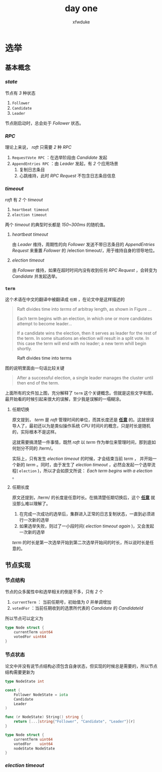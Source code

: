 #+TITLE: day one
#+AUTHOR: xfwduke

* 选举

** 基本概念

*** /state/

节点有 /3/ 种状态
1. ~Follower~
2. ~Candidate~
3. ~Leader~

节点刚启动时，总会处于 /Follower/ 状态。

*** /RPC/

理论上来说， /raft/ 只需要 /2/ 种 /RPC/

1. ~RequestVote RPC~ ：在选举阶段由 /Candidate/ 发起
2. ~AppendEntries RPC~ ：由 /Leader/ 发起，有 /2/ 个应用场景
  1. 复制日志条目
  2. 心跳维持，此时 /RPC Request/ 不包含日志条目信息

*** /timeout/

/raft/ 有 /2/ 个 /timeout/

1. ~heartbeat timeout~
2. ~election timeout~

两个 /timeout/ 的典型时长都是 /150~300ms/ 的随机值。

**** /heartbeat timeout/
由 /Leader/ 维持，周期性的向 /Follower/ 发送不带日志条目的 /AppendEntries Request/ 来重置 /Follower/ 的 /election timeout/，用于维持自身的领导地位。

**** /election timeout/
由 /Follower/ 维持，如果在超时时间内没有收到任何 /RPC Request/ ，会转变为 /Candidate/ 并发起选举。

*** ~term~
这个术语在中文的翻译中被翻译成 ~任期~ ，在论文中是这样描述的
#+BEGIN_QUOTE
Raft divides time into /terms/ of arbitray length, as shown in Figure ...

Each term begins with an election, in which one or more candidates attempt to become leader...

If a candidate wins the election, then it serves as leader for the rest of the term.
In some situations an election will result in a split vote. In this case the term will end with no leader; a new term whill begin shortly.
#+END_QUOTE

#+CAPTION: Raft divides time into terms
#+ATTR_HTML: :width 30% :height 30%
[[file:img/Screenshot%20from%202018-09-15%2022-29-57.png]]

图的说明里面由一句话比较关键
#+BEGIN_QUOTE
After a successful election, a single leader manages the cluster until then end of the term.
#+END_QUOTE

上面所有的文件加上图，充分解释了 ~term~ 这个关键概念。但就是这些文字和图，最开始看的时候引起来很大的误解，至少我是误解的一塌糊涂。

**** 任期切换
原文提到， /term/ 是 /raft/ 管理时间的单位，而其长度还是 _*任意*_ 的。这就很误导人了，最初还以为是类似操作系统 /CPU/ 时间片的概念，只是时长是随机的，实际根本不是这样。

这就需要搞清楚一件事情，既然 /raft/ 以 /term/ 作为单位来管理时间，那到底如何划分不同的 /term/。

实际上，只有发生 /election timeout/ 的时候，才会结束当前 /term/ ， 并开始一个新的 /term/ 。同时，由于发生了 /election timeout/ ，必然会发起一个选举流程( ~election~ )，所以才会如原文所说： /Each term begins with a election/ 。

**** 任期长度
原文还提到，/term/ 的长度是任意时长。在搞清楚任期切换后，这个 _*任意*_ 就没那么难以理解了。

1. 在完成一次成功的选举后，集群进入正常的日志复制状态，一直到必须进行一次新的选举
2. 如果选举失败，则过了一小段时间( /election timeout again/ )，又会发起一次新的选举

/term/ 的时长是第一次选举开始到第二次选举开始间的时长，所以说时长是任意的。


** 节点实现

*** 节点结构

节点的众多属性中和选举相关的倒是不多，只有 /2/ 个
1. ~currentTerm~ ： 当前任期号，初始值为 /0/ 并单调增加
2. ~votedFor~ ：当前任期收到的选票所代表的 /Candidate/ 的 /CandidateId/

所以节点可以定义为
#+BEGIN_SRC go
type Node struct {
	currentTerm uint64
	votedFor uint64
}
#+END_SRC

*** 节点状态

论文中并没有说节点结构必须包含自身状态，但实现的时候总是需要的，所以节点结构需要更新为
#+BEGIN_SRC go
type NodeState int

const (
	Follower NodeState = iota
	Candidate
	Leader
)

func (r NodeState) String() string {
	return [...]string{"Follower", "Candidate", "Leader"}[r]
}

type Node struct {
	currentTerm uint64
	votedFor    uint64
	nodeState NodeState
}
#+END_SRC

*** /election timeout/


